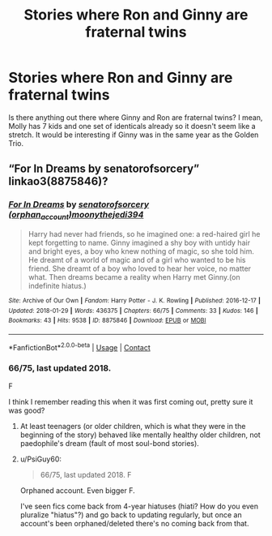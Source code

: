 #+TITLE: Stories where Ron and Ginny are fraternal twins

* Stories where Ron and Ginny are fraternal twins
:PROPERTIES:
:Author: Darkhorse_17
:Score: 22
:DateUnix: 1599162851.0
:DateShort: 2020-Sep-04
:FlairText: Request
:END:
Is there anything out there where Ginny and Ron are fraternal twins? I mean, Molly has 7 kids and one set of identicals already so it doesn't seem like a stretch. It would be interesting if Ginny was in the same year as the Golden Trio.


** “For In Dreams by senatorofsorcery” linkao3(8875846)?
:PROPERTIES:
:Author: ceplma
:Score: 3
:DateUnix: 1599174680.0
:DateShort: 2020-Sep-04
:END:

*** [[https://archiveofourown.org/works/8875846][*/For In Dreams/*]] by [[https://www.archiveofourown.org/users/orphan_account/pseuds/senatorofsorcery/users/moonythejedi394/pseuds/moonythejedi394][/senatorofsorcery (orphan_account)moonythejedi394/]]

#+begin_quote
  Harry had never had friends, so he imagined one: a red-haired girl he kept forgetting to name. Ginny imagined a shy boy with untidy hair and bright eyes, a boy who knew nothing of magic, so she told him. He dreamt of a world of magic and of a girl who wanted to be his friend. She dreamt of a boy who loved to hear her voice, no matter what. Then dreams became a reality when Harry met Ginny.(on indefinite hiatus.)
#+end_quote

^{/Site/:} ^{Archive} ^{of} ^{Our} ^{Own} ^{*|*} ^{/Fandom/:} ^{Harry} ^{Potter} ^{-} ^{J.} ^{K.} ^{Rowling} ^{*|*} ^{/Published/:} ^{2016-12-17} ^{*|*} ^{/Updated/:} ^{2018-01-29} ^{*|*} ^{/Words/:} ^{436375} ^{*|*} ^{/Chapters/:} ^{66/75} ^{*|*} ^{/Comments/:} ^{33} ^{*|*} ^{/Kudos/:} ^{146} ^{*|*} ^{/Bookmarks/:} ^{43} ^{*|*} ^{/Hits/:} ^{9538} ^{*|*} ^{/ID/:} ^{8875846} ^{*|*} ^{/Download/:} ^{[[https://archiveofourown.org/downloads/8875846/For%20In%20Dreams.epub?updated_at=1533097200][EPUB]]} ^{or} ^{[[https://archiveofourown.org/downloads/8875846/For%20In%20Dreams.mobi?updated_at=1533097200][MOBI]]}

--------------

*FanfictionBot*^{2.0.0-beta} | [[https://github.com/FanfictionBot/reddit-ffn-bot/wiki/Usage][Usage]] | [[https://www.reddit.com/message/compose?to=tusing][Contact]]
:PROPERTIES:
:Author: FanfictionBot
:Score: 2
:DateUnix: 1599174702.0
:DateShort: 2020-Sep-04
:END:


*** 66/75, last updated 2018.

F

I think I remember reading this when it was first coming out, pretty sure it was good?
:PROPERTIES:
:Author: dancortens
:Score: 2
:DateUnix: 1599200968.0
:DateShort: 2020-Sep-04
:END:

**** At least teenagers (or older children, which is what they were in the beginning of the story) behaved like mentally healthy older children, not paedophile's dream (fault of most soul-bond stories).
:PROPERTIES:
:Author: ceplma
:Score: 1
:DateUnix: 1599207252.0
:DateShort: 2020-Sep-04
:END:


**** u/PsiGuy60:
#+begin_quote
  66/75, last updated 2018. F
#+end_quote

Orphaned account. Even bigger F.

I've seen fics come back from 4-year hiatuses (hiati? How do you even pluralize "hiatus"?) and go back to updating regularly, but once an account's been orphaned/deleted there's no coming back from that.
:PROPERTIES:
:Author: PsiGuy60
:Score: 1
:DateUnix: 1599377742.0
:DateShort: 2020-Sep-06
:END:
